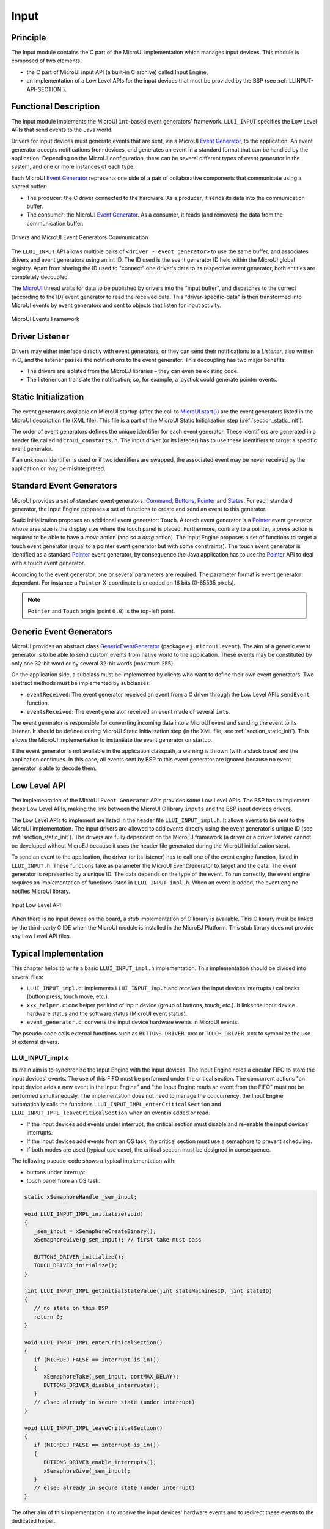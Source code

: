 .. _section_input:

=====
Input
=====


Principle
=========

The Input module contains the C part of the MicroUI implementation which manages input devices. This module is composed of two elements:

-  the C part of MicroUI input API (a built-in C archive) called Input Engine,

-  an implementation of a Low Level APIs for the input devices
   that must be provided by the BSP (see :ref:`LLINPUT-API-SECTION`).

Functional Description
======================

The Input module implements the MicroUI ``int``-based event generators' framework. ``LLUI_INPUT`` specifies the Low Level APIs that send events to the Java world.

Drivers for input devices must generate events that are sent, via a MicroUI `Event Generator`_, to the application. An event generator accepts notifications from devices, and generates an event in a standard format that can be handled by the application. Depending on the MicroUI configuration, there can be several different types of event generator in the system, and one or more instances of each type. 

Each MicroUI `Event Generator`_ represents one side of a pair of collaborative components that communicate using a shared buffer:

-  The producer: the C driver connected to the hardware. As a producer, it sends its data into the communication buffer.

-  The consumer: the MicroUI `Event Generator`_. As a consumer, it reads (and removes) the data from the communication buffer.

.. figure:: images/drivers-microui-comms.*
   :alt: Drivers and MicroUI Event Generators Communication
   :width: 550px
   :align: center

   Drivers and MicroUI Event Generators Communication

The ``LLUI_INPUT`` API allows multiple pairs of ``<driver - event generator>`` to use the same buffer, and associates drivers and event generators using an int ID. The ID used is the event generator ID held within the MicroUI global registry. Apart from sharing the ID used to "connect" one driver's data to its respective event generator, both entities are completely decoupled.

The `MicroUI`_ thread waits for data to be published by drivers into the "input buffer", and dispatches to the correct (according to the ID) event generator to read the received data. This "driver-specific-data" is then transformed into MicroUI events by event generators and sent to objects that listen for input activity.

.. figure:: images/microui-events.png
   :alt: MicroUI Events Framework
   :align: center
   :scale: 75%

   MicroUI Events Framework


.. _Event Generator: https://repository.microej.com/javadoc/microej_5.x/apis/ej/microui/event/EventGenerator.html
.. _MicroUI: https://repository.microej.com/javadoc/microej_5.x/apis/ej/microui/MicroUI.html

.. _section_inputs_implementation:

Driver Listener
===============

Drivers may either interface directly with event generators, or they can send their notifications to a *Listener*, also written in C, and the listener passes the notifications to the event generator. This
decoupling has two major benefits:

-  The drivers are isolated from the MicroEJ libraries – they can even
   be existing code.

-  The listener can translate the notification; so, for example, a
   joystick could generate pointer events.

.. _section_inputs_static_init:

Static Initialization
=====================

The event generators available on MicroUI startup (after the call to `MicroUI.start()`_) are the event generators listed in the MicroUI description file (XML file). This file is a part of the MicroUI Static Initialization step (:ref:`section_static_init`). 

The order of event generators defines the unique identifier for each event generator. These identifiers are generated in a header file called ``microui_constants.h``. The input driver (or its listener) has to use these identifiers to target a specific event generator.

If an unknown identifier is used or if two identifiers are swapped, the associated event may be never received by the application or may be misinterpreted.

.. _MicroUI.start(): https://repository.microej.com/javadoc/microej_5.x/apis/ej/microui/MicroUI.html#start--

Standard Event Generators
=========================

MicroUI provides a set of standard event generators: `Command`_, `Buttons`_, `Pointer`_ and `States`_. For each standard generator, the Input Engine proposes a set of functions to create and send an event to this generator.

Static Initialization proposes an additional event generator: ``Touch``. A touch event generator is a `Pointer`_ event generator whose area size is the display size where the touch panel is placed. Furthermore, contrary to a pointer, a *press* action is required to be able to have a *move* action (and so a *drag* action). The Input Engine proposes a set of functions to target a touch event generator (equal to a pointer event generator but with some constraints). The touch event generator is identified as a standard `Pointer`_ event generator, by consequence the Java application has to use the `Pointer`_ API to deal with a touch event generator.

According to the event generator, one or several parameters are required. The parameter format is event generator dependant. For instance a ``Pointer`` X-coordinate is encoded on 16 bits (0-65535 pixels). 

.. note:: ``Pointer`` and ``Touch`` origin (point ``0,0``) is the top-left point.

.. _Command: https://repository.microej.com/javadoc/microej_5.x/apis/ej/microui/event/generator/Command.html
.. _Buttons: https://repository.microej.com/javadoc/microej_5.x/apis/ej/microui/event/generator/Buttons.html
.. _Pointer: https://repository.microej.com/javadoc/microej_5.x/apis/ej/microui/event/generator/Pointer.html
.. _States: https://repository.microej.com/javadoc/microej_5.x/apis/ej/microui/event/generator/States.html

.. _section_inputs_genericEventGenerators:

Generic Event Generators
========================

MicroUI provides an abstract class `GenericEventGenerator`_ (package ``ej.microui.event``). The aim of a generic event generator is to be able to send custom events from native world to the application. These events may be constituted by only one 32-bit word or by several 32-bit words (maximum 255). 

On the application side, a subclass must be implemented by clients who want to define their own event generators.  Two abstract methods must be implemented by subclasses:

-  ``eventReceived``: The event generator received an event from a C driver through the Low Level APIs ``sendEvent`` function.

-  ``eventsReceived``: The event generator received an event made of several ``int``\ s.

The event generator is responsible for converting incoming data into a MicroUI event and sending the event to its listener. It should be defined during MicroUI Static Initialization step (in the XML file, see :ref:`section_static_init`). This allows the MicroUI implementation to instantiate the event generator on startup. 

If the event generator is not available in the application classpath, a warning is thrown (with a stack trace) and the application continues. In this case, all events sent by BSP to this event generator are ignored because no event generator is able to decode them.

.. _GenericEventGenerator: https://repository.microej.com/javadoc/microej_5.x/apis/ej/microui/event/generator/GenericEventGenerator.html

.. _section_input_llapi:

Low Level API
=============

The implementation of the MicroUI ``Event Generator`` APIs provides some Low Level APIs. The BSP has to implement these Low Level APIs, making the link between the MicroUI C library ``inputs`` and the BSP input devices
drivers.

The Low Level APIs to implement are listed in the header file ``LLUI_INPUT_impl.h``. It allows events to be sent to the MicroUI implementation. The input drivers are allowed to add events directly using the event generator's
unique ID (see :ref:`section_static_init`). The drivers are fully dependent on the MicroEJ framework (a driver or a driver listener cannot be developed without MicroEJ because it uses the header file generated during the MicroUI initialization step).

To send an event to the application, the driver (or its listener) has to call one of the event engine function, listed in ``LLUI_INPUT.h``. 
These functions take as parameter the MicroUI EventGenerator to target and the data. The event generator is represented by a unique ID. The data depends on the type of the event. To run correctly, the event engine requires an implementation of functions listed in ``LLUI_INPUT_impl.h``. When an event is added, the event engine notifies MicroUI library.

.. figure:: images/ui_llapi_input2.*
   :alt: MicroUI Input Low Level
   :width: 500px
   :align: center

   Input Low Level API

When there is no input device on the board, a *stub* implementation of C library is available. This C library must be linked by the third-party C IDE when the MicroUI module is installed in the MicroEJ Platform. This stub library does not provide any Low Level API files.

Typical Implementation
======================

This chapter helps to write a basic ``LLUI_INPUT_impl.h`` implementation.
This implementation should be divided into several files:

- ``LLUI_INPUT_impl.c``: implements ``LLUI_INPUT_imp.h`` and *receives* the input devices interrupts / callbacks (button press, touch move, etc.).
- ``xxx_helper.c``: one helper per kind of input device (group of buttons, touch, etc.). It links the input device hardware status and the software status (MicroUI event status). 
- ``event_generator.c``: converts the input device hardware events in MicroUI events.

The pseudo-code calls external functions such as ``BUTTONS_DRIVER_xxx`` or ``TOUCH_DRIVER_xxx`` to symbolize the use of external drivers.

LLUI_INPUT_impl.c
-----------------

Its main aim is to synchronize the Input Engine with the input devices. 
The Input Engine holds a circular FIFO to store the input devices' events.
The use of this FIFO must be performed under the critical section. 
The concurrent actions "an input device adds a new event in the Input Engine" and "the Input Engine reads an event from the FIFO" must not be performed simultaneously.
The implementation does not need to manage the concurrency: the Input Engine automatically calls the functions ``LLUI_INPUT_IMPL_enterCriticalSection`` and ``LLUI_INPUT_IMPL_leaveCriticalSection`` when an event is added or read.

- If the input devices add events under interrupt, the critical section must disable and re-enable the input devices' interrupts.
- If the input devices add events from an OS task, the critical section must use a semaphore to prevent scheduling.
- If both modes are used (typical use case), the critical section must be designed in consequence.

The following pseudo-code shows a typical implementation with:

- buttons under interrupt.
- touch panel from an OS task.

.. code:: c
   
   static xSemaphoreHandle _sem_input;

   void LLUI_INPUT_IMPL_initialize(void)
   {
      _sem_input = xSemaphoreCreateBinary();
      xSemaphoreGive(g_sem_input); // first take must pass
      
      BUTTONS_DRIVER_initialize();
      TOUCH_DRIVER_initialize();
   }

   jint LLUI_INPUT_IMPL_getInitialStateValue(jint stateMachinesID, jint stateID)
   {
      // no state on this BSP
      return 0;
   }

   void LLUI_INPUT_IMPL_enterCriticalSection()
   {
      if (MICROEJ_FALSE == interrupt_is_in())
      {
         xSemaphoreTake(_sem_input, portMAX_DELAY);
         BUTTONS_DRIVER_disable_interrupts();
      }
      // else: already in secure state (under interrupt)
   }

   void LLUI_INPUT_IMPL_leaveCriticalSection()
   {
      if (MICROEJ_FALSE == interrupt_is_in())
      {
         BUTTONS_DRIVER_enable_interrupts();
         xSemaphoreGive(_sem_input);
      }
      // else: already in secure state (under interrupt)
   }

The other aim of this implementation is to *receive* the input devices' hardware events and to redirect these events to the dedicated helper.

.. code:: c

   // called by the touch panel dedicated task
   void TOUCH_DRIVER_callback(uint8_t pressed, int32_t x, int32_t y)
   {            
      if (pressed)
      {
         // here, pen is down for sure
         TOUCH_HELPER_pressed(x, y);
      }
      else
      {
         // here, pen is up for sure
         TOUCH_HELPER_released();
      }
   }

   void GPIO_IRQHandler(int32_t button, uint32_t port, uint32_t pin)
   {
      if (GPIO_PIN_SET == GPIO_ReadPin(port, pin))
      {
         // GPIO == 1 means "pressed"
         BUTTONS_HELPER_pressed(button);
      }
      else
      {
         // GPIO == 0 means "released"
         BUTTONS_HELPER_released(button);
      }
   }

buttons_helper.c
----------------

The Input Engine's FIFO might be full.
In such a case, a new input device event cannot be added.
Consequently, a button *release* event should not be added to the FIFO if the previous button *press* event had not been added.
This helper keeps the *software* state: the input device's state seen by the application.

.. note:: This helper does not convert the hardware event into a MicroUI event. It lets ``event_generator.c`` performs this job.

.. code:: c

   static uint8_t buttons_pressed[NUMBER_OF_BUTTONS];

   void BUTTONS_HELPER_initialize(void)
   {
      for(uint32_t i = 0; i < NUMBER_OF_BUTTONS; i++)
      {
         buttons_pressed[i] = MICROEJ_FALSE;
      }
   }

   void BUTTONS_HELPER_pressed(int32_t buttonId)
   {
      // button is pressed

      if (MICROEJ_TRUE == buttons_pressed[buttonId])
      {
         // button was pressed => repeat event  (don't care if event is lost)
         EVENT_GENERATOR_button_repeated(buttonId);
      }
      else
      {
         // button was released => press event
         if (LLUI_INPUT_OK == EVENT_GENERATOR_button_pressed(buttonId) )
         {
            // the event has been managed: we can store the new button state
            // button is pressed now
            buttons_pressed[buttonId] = MICROEJ_TRUE;
         }
         // else: event has been lost: stay in "release" state
      }
   }

   void BUTTONS_HELPER_repeated(int32_t buttonId)
   {
      // manage this repeat event like a press event to check "software" button state
      BUTTONS_HELPER_pressed(buttonId);
   }

   void BUTTONS_HELPER_released(int32_t buttonId)
   {
      // button is now released

      if (MICROEJ_TRUE == buttons_pressed[buttonId])
      {
         // button was pressed => release event
         if (LLUI_INPUT_OK == EVENT_GENERATOR_button_released(buttonId) )
         {
            // the event has been managed: we can store the new button state
            // button is released now
            buttons_pressed[buttonId] = MICROEJ_FALSE;
         }
         // else: event has been lost: stay in "press" state
      }
      // else: already released
   }

touch_helper.c
----------------

The Input Engine's FIFO might be full.
In such a case, a new input device event cannot be added.
Consequently, a touch *move* / *drag* event should not be added to the FIFO if the previous touch *press* event had not been added.
This helper keeps the *software* state: the input device's state seen by the application.

This helper also filters the touch panel events.
It uses two defines ``FIRST_MOVE_PIXEL_LIMIT`` and ``MOVE_PIXEL_LIMIT`` to reduce the number of events sent to the application (values are expressed in pixels).

.. note:: This helper does not convert the hardware event in the MicroUI event. It lets ``event_generator.c`` performs this job.

.. code:: c

   // Number of pixels to generate a move after a press
   #ifndef FIRST_MOVE_PIXEL_LIMIT
   #error "Please set the define FIRST_MOVE_PIXEL_LIMIT (in pixels)"
   #endif

   // Number of pixels to generate a move after a move
   #ifndef MOVE_PIXEL_LIMIT
   #error "Please set the define MOVE_PIXEL_LIMIT (in pixels)"
   #endif

   #define DIFF(a,b)             ((a) < (b) ? (b-a) : (a-b))
   #define KEEP_COORD(p,n,limit)    (DIFF(p,n) <= limit ? MICROEJ_FALSE : MICROEJ_TRUE)
   #define KEEP_PIXEL(px,x,py,y,limit) (KEEP_COORD(px,x,limit) || KEEP_COORD(py,y,limit))
   #define KEEP_FIRST_MOVE(px,x,py,y)  (KEEP_PIXEL(px,x,py,y, FIRST_MOVE_PIXEL_LIMIT))
   #define KEEP_MOVE(px,x,py,y)     (KEEP_PIXEL(px,x,py,y, MOVE_PIXEL_LIMIT))

   static uint8_t touch_pressed = MICROEJ_FALSE;
   static uint8_t touch_moved = MICROEJ_FALSE;
   static uint16_t previous_touch_x, previous_touch_y;

   void TOUCH_HELPER_pressed(int32_t x, int32_t y)
   {
      // here, the pen is down for sure

      if (MICROEJ_TRUE == touch_pressed)
      {
         // pen was down => move event

         // keep pixel according first "move" event or not
         int keep_pixel;
         if(MICROEJ_TRUE == touch_moved)
         {
            keep_pixel = KEEP_MOVE(previous_touch_x, x, previous_touch_y, y);
         }
         else
         {
            keep_pixel = KEEP_FIRST_MOVE(previous_touch_x, x, previous_touch_y, y);
         }

         if (MICROEJ_TRUE == keep_pixel)
         {
            // store the new pixel
            previous_touch_x = x;
            previous_touch_y = y;
            touch_moved = MICROEJ_TRUE;

            // send a MicroUI touch event (don't care if event is lost)
            EVENT_GENERATOR_touch_moved(x, y);
         }
         // else: same position; no need to send an event
      }
      else
      {
         // pen was up => press event
         if (LLUI_INPUT_OK == EVENT_GENERATOR_touch_pressed(x, y))
         {
            // the event has been managed: we can store the new touch state
            // touch is pressed now
            previous_touch_x = x;
            previous_touch_y = y;
            touch_pressed = MICROEJ_TRUE;
            touch_moved = MICROEJ_FALSE;
         }
         // else: event has been lost: stay in "release" state
      }
   }

   void TOUCH_HELPER_moved(int32_t x, int32_t y)
   {
      // manage this move like a press event to check "software" touch state
      TOUCH_HELPER_pressed(x, y);
   }

   void TOUCH_HELPER_released(void)
   {
      // here, the pen is up for sure

      if (MICROEJ_TRUE == touch_pressed)
      {
         // pen was down => release event
         if (LLUI_INPUT_OK == EVENT_GENERATOR_touch_released())
         {
            // the event has been managed: we can store the new touch state
            // touch is released now
            touch_pressed = MICROEJ_FALSE;
         }
         // else: event has been lost: stay in "press | move" state
      }
      // else: the pen was already up
   }

event_generator.c
-----------------

This file aims to convert the events (received by ``LLUI_INPUT_impl.c`` and then filtered by ``xxx_helper.c``) to the application through the Input Engine.

This C file should be the only C file to include the header file ``microui_constants.h``.
This header file has been generated during the Platform build (see :ref:`section_static_init`).
It holds some defines that describe the available list of MicroUI Event Generators.
Each MicroUI Event Generator has its identifier: 0 to *n-1*.

A button event is often converted in the MicroUI Command event. 
That allows the application to be button-independent: the application is not waiting for button 0 or button 1 events but MicroUI Command ``ESC`` or ``LEFT`` for instance.
The following pseudo-code converts the buttons events in MicroUI Command events.

.. note:: Each hardware event can be converted into another kind of MicroUI event. For instance, a joystick can simulate a MicroUI Pointer; a touch panel can be reduced to a set of MicroUI Commands (left, right, top, left), etc.

.. code:: c
   
   #include "microui_constants.h"

   static uint32_t _get_button_command(int32_t button_id)
   {
      switch (button_id) 
      {
      default:
      case BUTTON_WAKEUP_ID:
         return LLUI_INPUT_COMMAND_ESC;
      case BUTTON_TAMPER_ID:
         return LLUI_INPUT_COMMAND_MENU;
      }
   }

   int32_t EVENT_GENERATOR_button_pressed(int32_t buttonId)
   {
      return LLUI_INPUT_sendCommandEvent(MICROUI_EVENTGEN_COMMANDS, _get_button_command(buttonId));
   }

   int32_t EVENT_GENERATOR_button_repeated(int32_t buttonId)
   {
      return LLUI_INPUT_sendCommandEvent(MICROUI_EVENTGEN_COMMANDS, _get_button_command(buttonId));
   }

   int32_t EVENT_GENERATOR_button_released(int32_t buttonId)
   {
      // do not send a Command event on the release event
      return LLUI_INPUT_OK; // the event has been managed
   }

   int32_t EVENT_GENERATOR_touch_pressed(int32_t x, int32_t y)
   {
      return LLUI_INPUT_sendTouchPressedEvent(MICROUI_EVENTGEN_TOUCH, x, y);
   }

   int32_t EVENT_GENERATOR_touch_moved(int32_t x, int32_t y)
   {
      return LLUI_INPUT_sendTouchMovedEvent(MICROUI_EVENTGEN_TOUCH, x, y);
   }

   int32_t EVENT_GENERATOR_touch_released(void)
   {
      return LLUI_INPUT_sendTouchReleasedEvent(MICROUI_EVENTGEN_TOUCH);
   }

.. _section_inputs_eventbuffer:

Event Buffer
============

MicroUI is using a circular buffer to manage the input events. 
As soon as an event is added, removed, or replaced in the queue, the event engine calls the associated Low-Level API (LLAPI) ``LLUI_INPUT_IMPL_log_queue_xxx()``.
This LLAPI allows the BSP to log this event to dump it later thanks to a call to ``LLUI_INPUT_dump()``.

.. note:: When the functions ``LLUI_INPUT_IMPL_log_queue_xxx()`` are not implemented, a call to ``LLUI_INPUT_dump()`` has no effect (there is no default logger).

The following steps describe how the logger is called:

1. On startup, MicroUI calls ``LLUI_INPUT_IMPL_log_queue_init()``: it gives the event buffer. The implementation should prepare its logger.
2. The BSP adds or replaces an event in the queue, the event engine calls ``LLUI_INPUT_IMPL_log_queue_add()`` or ``LLUI_INPUT_IMPL_log_queue_replace()``. The implementation should store the event metadata: buffer index, event size, etc.
3. If the event cannot be added because the queue is full, the event engine calls ``LLUI_INPUT_IMPL_log_queue_full()``. The implementation can print a warning, throw an error, etc.
4. MicroUI reads an event, the event engine calls ``LLUI_INPUT_IMPL_log_queue_read()``. The implementation has to update its metadata (if required).

The following steps describe how the dump is performed:

1. The BSP calls ``LLUI_INPUT_dump()``: the event engine starts a dump of the event buffer.
2. First, the event engine dumps the older events. It calls ``LLUI_INPUT_IMPL_log_dump()`` for each old event. The log type value is ``0``; it means that all logs are the events or events' data already consumed (`past` events), and the first log is the latest event or data stored in the queue.
3. Then, the event engine dumps the `future` events (events not consumed yet by MicroUI). It calls ``LLUI_INPUT_IMPL_log_dump()`` for each new event. The log type value is ``1``; it means that all logs are the events or data not consumed yet (`future` events).
4. The `future` events can target a MicroUI object (a `Displayable` for a `requestRender` event,  a `Runnable` for a `callSerially` event, etc.). The event engine notifies the logger to print the MicroUI objects by calling ``LLUI_INPUT_IMPL_log_dump()`` with ``2`` as log type value.
5. Finally, the event engine notifies the logger about the end of the dump by calling ``LLUI_INPUT_IMPL_log_dump()`` with ``3`` as log type value.

.. warning:: The dump of MicroUI objects linked to the `future` events is only available with the MicroEJ Architectures 7.16 and higher. With older MicroEJ Architectures, nothing is dumped.
 
An implementation is available on the :ref:`C module<section_ui_releasenotes_cmodule>`. This logger is constituted with two files:

* ``LLUI_INPUT_LOG_impl.c``: this file holds some metadata for each event. When the event engine calls ``LLUI_INPUT_IMPL_log_dump()``, the logger retrieves the event metadata and calls ``microui_event_decoder.c`` functions. To enable this logger, set the define ``MICROUIEVENTDECODER_ENABLED`` in ``microui_event_decoder_conf.h``. 
* ``microui_event_decoder.c``: this file describes the MicroUI events. It has to be customized with the MicroUI event generators identifiers. See ``microui_event_decoder_conf.h``.

Example of a dump:

::

   ============================== MicroUI FIFO Dump ===============================
   ---------------------------------- Old Events ----------------------------------
   [27: 0x00000000] garbage
   [28: 0x00000000] garbage
   [...]  
   [99: 0x00000000] garbage
   [00: 0x08000000] Display SHOW Displayable (Displayable index = 0)
   [01: 0x00000008] Command HELP (event generator 0)
   [02: 0x0d000000] Display REPAINT Displayable (Displayable index = 0)
   [03: 0x07030000] Input event: Pointer pressed (event generator 3)
   [04: 0x009f0063]    at 159,99 (absolute)
   [05: 0x07030600] Input event: Pointer moved (event generator 3)
   [06: 0x00aa0064]    at 170,100 (absolute)
   [07: 0x02030700] Pointer dragged (event generator 3)
   [08: 0x0d000000] Display REPAINT Displayable (Displayable index = 0)
   [09: 0x07030600] Input event: Pointer moved (event generator 3)
   [10: 0x00b30066]    at 179,102 (absolute)
   [11: 0x02030700] Pointer dragged (event generator 3)
   [12: 0x0d000000] Display REPAINT Displayable (Displayable index = 0)
   [13: 0x07030600] Input event: Pointer moved (event generator 3)
   [14: 0x00c50067]    at 197,103 (absolute)
   [15: 0x02030700] Pointer dragged (event generator 3)
   [16: 0x0d000000] Display REPAINT Displayable (Displayable index = 0)
   [17: 0x07030600] Input event: Pointer moved (event generator 3)
   [18: 0x00d00066]    at 208,102 (absolute)
   [19: 0x02030700] Pointer dragged (event generator 3)
   [20: 0x0d000000] Display REPAINT Displayable (Displayable index = 0)
   [21: 0x07030100] Input event: Pointer released (event generator 3)
   [22: 0x00000000]    at 0,0 (absolute)
   [23: 0x00000008] Command HELP (event generator 0)
   ---------------------------------- New Events ----------------------------------
   [24: 0x0d000000] Display REPAINT Displayable (Displayable index = 0)
   [25: 0x07030000] Input event: Pointer pressed (event generator 3)
   [26: 0x002a0029]    at 42,41 (absolute)
   --------------------------- New Events' Java objects ---------------------------
   [java/lang/Object[2]@0xC000FD1C
	[0] com/microej/examples/microui/mvc/MVCDisplayable@0xC000BAC0
	[1] null
   ================================================================================

Notes:

* The event ``24`` holds an object in the events objects array (a ``Displayable``); its object index is ``0``. 
* An object is ``null`` when the memory slot has been used during the application execution but freed at the dump time.
* The object array' size is the maximum of non-null objects reached during application execution.
* The indices of old events are out-of-date: the memory slot is now null or reused by a newer event.
* The event ``25`` targets the event generator ``3``; the identifier is available in ``microui_constants.h`` (created during the MicroEJ Platform build, see :ref:`section_inputs_static_init`). 
* The events ``27`` to ``99`` cannot be identified (no metadata or partial event content due to circular queue management).
* Refers to the implementation on the :ref:`C module<section_ui_releasenotes_cmodule>` to have more information about the format of the event; this implementation is always up-to-date with the MicroUI implementation.

Dependencies
============

-  MicroUI module (see :ref:`section_microui`)

-  Static MicroUI initialization step (see :ref:`section_static_init`). This step generates a header file which contains some unique event generator IDs. These IDs must be used in the BSP to make the link between the input devices drivers and the MicroUI ``Event Generator``\ s.

-  ``LLUI_INPUT_impl.h`` implementation (see :ref:`LLINPUT-API-SECTION`).


.. _section_inputs_installation:

Installation
============

Input module is a sub-part of the MicroUI library. The Input module is installed at same time than MicroUI module. 

Use
===

The MicroUI Input APIs are available in the classes of packages ``ej.microui.event`` and ``ej.microui.event.generator``.

..
   | Copyright 2008-2023, MicroEJ Corp. Content in this space is free 
   for read and redistribute. Except if otherwise stated, modification 
   is subject to MicroEJ Corp prior approval.
   | MicroEJ is a trademark of MicroEJ Corp. All other trademarks and 
   copyrights are the property of their respective owners.
